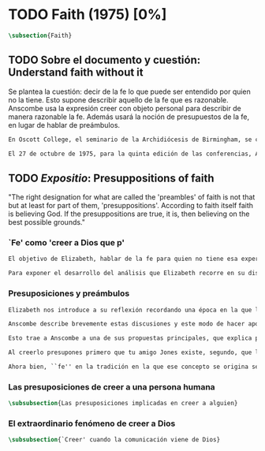 #+PROPERTY: header-args:latex :tangle ../../tex/ch3/diacronico/faith.tex
# -----------------------------------------------------------------------------
# Santa Teresa Benedicta de la Cruz, ruega por nosotros

* TODO Faith (1975) [0%]
#+BEGIN_SRC latex
  \subsection{Faith}
#+END_SRC
** TODO Sobre el documento y cuestión: Understand faith without it
:DESCRIPTION:
Se plantea la cuestión: decir de la fe lo que puede ser entendido por quien no la tiene. Esto supone describir aquello de la fe que es razonable. Anscombe usa la expresión creer con objeto personal para describir de manera razonable la fe. Además usará la noción de presupuestos de la fe, en lugar de hablar de preámbulos.
:END:
#+BEGIN_SRC latex
  En Oscott College, el seminario de la Archidiócesis de Birmingham, se comenzaron a celebrar las conferencias llamadas Wiseman Lectures en 1971. Para estas lecciones ofrecidas anualmente en memoria de Nicholas Wiseman se invitaba un ponente que tratara algún tema relacionado con la filosofía de la religión o alguna materia en torno al ecumenismo.\footnote{\cite[Cf.~][7]{wisemanlects}}

  El 27 de octubre de 1975, para la quinta edición de las conferencias, Anscombe presentó una lección titulada simplemente \emph{Faith}. Allí planteaba la siguiente cuestión: \blockquote[{\cite[115]{anscombe1981erp:faith}}: I want to say what might be understood about faith by someone who did not have it; someone, even, who does not necessarily believe that God exists, but who is able to think carefully and truthfully about it. Bertrand Russell called faith `certainty without proof'. That seems correct. Ambrose Bierce has a definition in his Devil's Dictionary: `The attitude of mind of one who believes without evidence one who tells without knowledge things without parallel.' What should we think of this?]{Quiero decir qué puede ser entendido sobre la fe por alguien que no la tenga; alguien, incluso, que no necesariamente crea que Dios existe, pero que sea capaz de pensar cuidadosa y honestamente sobre ella. Bertrand Russell llamó a la fe `certeza sin prueba'. Esto parece correcto. Ambrose Bierce tiene una definición en su \emph{Devil's Dictionary}: `La actitud de la mente de uno que cree sin evidencia a uno que habla sin conocimiento cosas sin parangón'. ¿Qué deberíamos pensar de esto?}
#+END_SRC
** TODO /Expositio/: Presuppositions of faith
:STATEMENT:
"The right designation for what are called the 'preambles' of faith is not that but at least for part of them, 'presuppositions'. According to faith itself faith is believing God. If the presuppositions are true, it is, then believing on the best possible grounds."
:END:
*** `Fe' como 'creer a Dios que p'
#+BEGIN_SRC latex
  El objetivo de Elizabeth, hablar de la fe para quien no tiene esa experiencia, determina un enfoque específico a su investigación. La descripción del fenómeno de la fe tiene que ser realizada razonablemente, de modo que pueda ser considerada por alguien \enquote{que sea capaz de pensar cuidadosa y honstamente} sobre ella. Su estrategia, la carácterística \enquote{investigación gramatica}, consiste aquí de nuevo en una descripción de usos familiares de la palabra que está siendo analizada que son articulados de tal manera que los patrones de estos usos sean estudiables\autocite[Cf.~][12]{bakerhacker2009understanding}. Se enfoca en un modo antiguo de usar la palabra \enquote{fe} en el que se le empleaba para decir \enquote{creer a alguien que $p$}. \enquote{Fe humana} era creer a una persona humana, \enquote{fe divina} era creer a Dios\autocite[Cf.~][2]{anscombe2008faith:tobelieve}. Así por ejemplo: \enquote{Abrám creyó a Dios (\textgreek{ἐπίστευσεν τῷ Θεῷ}) y ésto se le contó como justicia} (Gn~15,6). De tal modo que es llamado \enquote{padre de la fe} (Cf.~Rm~4 y Ga 3,7). La pregunta \enquote{¿qué es creer a alguien?} queda situada en el centro de este análisis\footnote{\cite[Cf.~][116]{anscombe1981erp:faith}: It is clear that the topic I introduced of \emph{believing somebody} is in the middle of our target.}. Anscombe emplea essta noción para indagar sobre la estructura del creer que está relacionada con la dinámica de la fe. Creer a alguien implica ciertas presuposiciones, al hablar de la fe como \enquote{creer a Dios que $p$} le atribuye la misma implicación. La cuestión acerca de lo que es creer a alguien resultará de suficiente interés a Anscombe como para dedicarle su propio artículo y en esta investigación, sin duda, juega un papel importante.

  Para exponer el desarrollo del análisis que Elizabeth recorre en su discusión podemos atender a tres movimientos principales realizados en su argumentación. Primero se fija en el carácter racional de la fe y recuerda una cierta apologética en la que se le atribuyó este carácter a los llamados preámbulos y el paso de éstos a la fe misma; y establece que la la designación correcta de estos \enquote{preámbulos de la fe}, al menos para parte de ellos, es más bien \enquote{presuposiciones}. En segundo lugar describe cuáles son las presuposiciones implicadas en creer a una persona humana cuando esta comunica algo. En tercer lugar examina el fenómeno particular del creer cuando la comunicación viene de Dios.
#+END_SRC
*** Presuposiciones y preámbulos
#+BEGIN_SRC latex
  Elizabeth nos introduce a su reflexión recordando una época en la que la racionalidad de la fe estuvo en el foco de cierta discusión teológica: \blockquote[{\cite[113]{anscombe1981erp:faith}}: There was in a preceding time a professed enthusiasm for rationality, perhaps inspired by the teaching of Vatican I against fideism, certainly carried along by the promotion of neo-thomist studies \textelp{} the word was that the Catholic Christian faith was \emph{rational}, and a problem, to those able to feel it as a problem, was how it was \emph{gratuitous} --- a special gift of grace. Why would it \emph{essentially} need the promptings of grace to follow a process of reasoning?]{Hubo en una época pasada un profuso entusiasmo por la racionalidad, quizás inspirado por la enseñanza del Vaticano~I contra el fideísmo, ciertamente sostenidos por la promoción de estudios neo-tomístas [\ldots] la noticia era que la fe Cristiana Católica era \emph{racional}, y el problema, para aquellos capaces de sentirlo como tal, era cómo era \emph{gratuita} --- un don especial de la gracia. ¿Por qué tendría que ser \emph{esencialmente} necesaria la ayuda de la gracia para seguir un proceso de razonamiento?}. Este proceso de razonamiento consistía en una especie de cadena de demostraciones; se afirmaba a Dios, y luego la divinidad de Jesús, y después la institución de la Iglesia por él con el Papa a la cabeza con la encomienda de enseñar. Cada demostración permitiendo justificar la certeza de la verdad de las enseñanzas de la Iglesia.\footnote{\cite[Cf.~][12]{anscombe1981erp:faith}: It was as if we were assured there was a chain of proof. First God. Then, the divinity of Jesus Christ. Then, \emph{his} establishment of a church with a Pope at the head of it and with a teaching commission from him. This body was readily identifiable. Hence you could demonstrate the truth of what the Church taught} Esta breve descripción representa una postura quizás más extravagante, y otras variantes más sobrias enfatizaban más la figura de la Iglesia, o la divinidad de Jesús. Esta actitud más sobria o crítica ante aquellos que pretendían defender la razonabilidad de la fe como una casi demonstrabilidad sirvió en beneficio de la veracidad y la honestidad. Ciertamente estas opiniones presentaban problemas. Era obvio que identificar la Iglesia católica que conocemos con la Iglesia que Cristo instituyó no era tarea fácil y necesitaba conocimiento y técnica. Entonces ¿qué carácter tiene la certeza atribuida a la fe? \blockquote[{\cite[114]{anscombe1981erp:faith}}: The so-called preambles of faith could not possibly have the sort of certainty that \emph{it} had. And if less, then where was the vaunted rationality?]{Los llamados preámbulos de la fe no podrían tener el tipo de certeza que \emph{esta} tiene. Y si es menos, entonces ¿dónde esta la racionalidad proclamada?}. Otro problema tenía que ver con la fe de los doctos y los sencillos, ¿aquellos que no conocen estos argumentos tienen un tipo de fe inferior a los doctos? Por otra parte, los que han estudiado ¿realmente conocen todas estas cosas? Ser racional en tener fe implicaba sostener la creencia de que el conocimiento estaba ahí para argumentar y demostrar la verdad de Dios, de Cristo y de la Iglesia, quizá repartido entre algunos expertos o al menos de manera teorética. Todo esto hacía problemáticas estas opiniones.

  Anscombe describe brevemente estas discusiones y este modo de hacer apologética que fue empleado en el pasado y ya no se usa en las discusiones de su época. Esto, dice, \blockquote[{\cite[114]{anscombe1981erp:faith}}: not necessarily because better thoughts about faith are now common; there is a vacuum where these ideas once were prominent]{no necesariamente porque sean comunes mejores pensamientos sobre la fe; hay un vacío en donde estas ideas antes fueron prominentes}. Sin embargo opina que no hay que lamentar que estas opiniones hayan pasado, y añade: \blockquote[{\cite[114]{anscombe1981erp:faith}}: They attached the character of `rationality' entirely to what were called the preambles and to the passage from the preambles to faith itself. But both these preambles and that passage were in fact an `ideal' construction \textelp{} `fanciful', indeed dreamed up according to prejudices: prejudices, that is, about what it is to be reasonable in holding a belief.]{Estas atribuían el carácter de `racionalidad' por entero a lo que se llamaron los preámbulos y al paso de estos preámbulos a la fe misma. Pero tanto estos preámbulos como ese paso eran realmente una construcción `ideal' \textelp{} `imaginaria', ciertamente soñada de acuerdo a prejuicios: esto es, prejuicios sobre qué es lo que es ser razonable en sostener una creencia.}

  Esto trae a Anscombe a una de sus propuestas principales, que explica proponiendo un ejemplo: \blockquote[{\cite[114]{anscombe1981erp:faith}}: You receive a letter from someone you know, let's call him Jones. In it, he tells you that his wife has died. You believe him. That is, you now believe that his wife has died because you believe \emph{him}. Let us call this just what it used to be called, ``human faith''. That sense of ``faith'' still occurs on our language. ``Why'', someone may be asked, ``do you believe such-and-such?'', and he may reply ``I just took it on faith ---so-and-so told me''.]{Recibes una carta de alguien que conoces, llamémosle Jones. En ella te dice que su esposa ha muerto. Tu le crees. Esto es, ahora crees que su esposa ha muerto porque le crees a él. Llamemos a esto justo como solía ser llamado, ``fe humana''. Este sentido de ``fe'' todavía ocurre en nuestro lenguaje. ``Por qué'', se le puede preguntar a alguien, ``crees esto y aquello?'', y podría responder ``Lo tome en buena fe ---fulano me dijo''.} Al proponer este uso de ``fe'', Elizabeth justifica que la designación más adecuada para los llamados ``preámbulos'' de la fe, al menos para parte de ellos, es ``presuposiciones''.\footnote{``presuppositions''} En el ejemplo propuesto hay tres creencias implicadas con haberle creido a Jones, estas \blockquote[{\cite[114]{anscombe1981erp:faith}}: three convictions or assumptions are, logically, pressupositions that \emph{you} have if your belief that Jones' wife has died is a case of your believing Jones]{tres convicciones o supuestos son, lógicamente, presuposiciones que \emph{tú} tienes si tu creencia de que la esposa de Jones ha muerto es un caso de que crees a Jones}.

  Al creerlo presupones primero que tu amigo Jones existe, segundo, que la carta viene verdaderamente de él, y tercero, que esto que crees es verdaderamente lo que la carta dice. Estas son presupociones tuyas, el que puedas llegar a creer la comunicación de la carta no presupone estas tres cosas de hecho, sino que tú crees estas tres cosas.

  Ahora bien, ``fe'' en la tradición en la que ese concepto se origina se refiere a ``fe divina'' y significa ``creer a Dios''. Según esta acepción la fe es absolutamente cierta, puesto que es creer a Dios y, si las presuposiciones son ciertas, conlleva creer sobre los mejores fundamentos a uno habla con conocimiento perfecto.
#+END_SRC
*** Las presuposiciones de creer a una persona humana
#+BEGIN_SRC latex
\subsubsection{Las presuposiciones implicadas en creer a alguien}
#+END_SRC
*** El extraordinario fenómeno de creer a Dios
#+BEGIN_SRC latex
\subsubsection{`Creer' cuando la comunicación viene de Dios}
#+END_SRC
